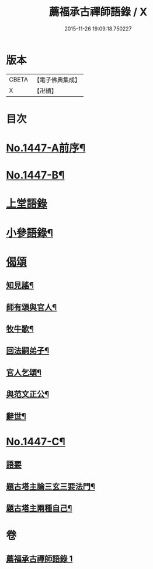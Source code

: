 #+TITLE: 薦福承古禪師語錄 / X
#+DATE: 2015-11-26 19:09:18.750227
* 版本
 |     CBETA|【電子佛典集成】|
 |         X|【卍續】    |

* 目次
* [[file:KR6q0377_001.txt::001-0042c1][No.1447-A前序¶]]
* [[file:KR6q0377_001.txt::001-0042c10][No.1447-B¶]]
* [[file:KR6q0377_001.txt::0043a14][上堂語錄]]
* [[file:KR6q0377_001.txt::0048c3][小參語錄¶]]
* [[file:KR6q0377_001.txt::0053c24][偈頌]]
** [[file:KR6q0377_001.txt::0054a2][知見謠¶]]
** [[file:KR6q0377_001.txt::0054a15][師有頌與官人¶]]
** [[file:KR6q0377_001.txt::0054a19][牧牛歌¶]]
** [[file:KR6q0377_001.txt::0054a23][回法嗣弟子¶]]
** [[file:KR6q0377_001.txt::0054b2][官人乞頌¶]]
** [[file:KR6q0377_001.txt::0054b4][與范文正公¶]]
** [[file:KR6q0377_001.txt::0054b7][辭世¶]]
* [[file:KR6q0377_001.txt::0054b11][No.1447-C¶]]
** [[file:KR6q0377_001.txt::0054b11][語要]]
** [[file:KR6q0377_001.txt::0054c15][題古塔主論三玄三要法門¶]]
** [[file:KR6q0377_001.txt::0055a15][題古塔主兩種自己¶]]
* 卷
** [[file:KR6q0377_001.txt][薦福承古禪師語錄 1]]
